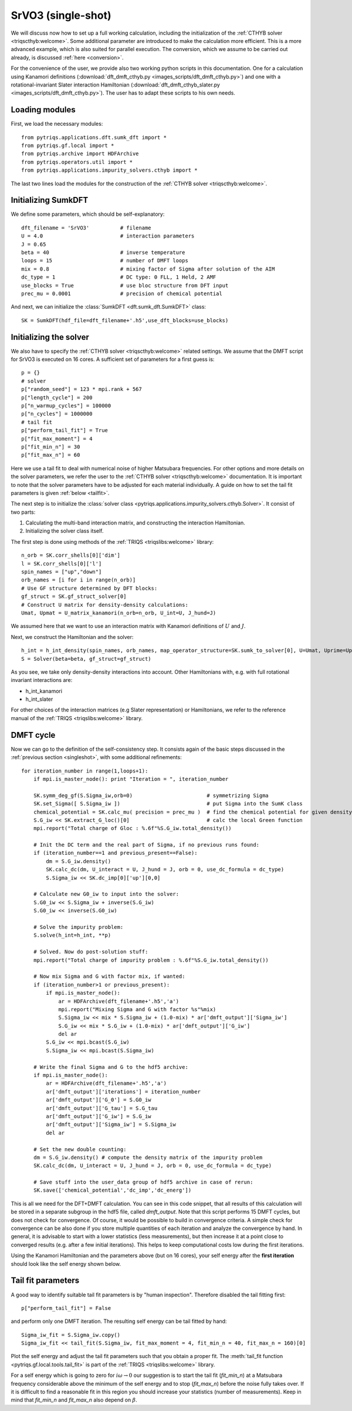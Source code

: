 .. _SrVO3:

SrVO3 (single-shot)
===================

We will discuss now how to set up a full working calculation,
including the initialization of the :ref:`CTHYB solver <triqscthyb:welcome>`.
Some additional parameter are introduced to make the calculation
more efficient. This is a more advanced example, which is
also suited for parallel execution. The conversion, which
we assume to be carried out already, is discussed :ref:`here <conversion>`.

For the convenience of the user, we provide also two
working python scripts in this documentation. One for a calculation
using Kanamori definitions (:download:`dft_dmft_cthyb.py
<images_scripts/dft_dmft_cthyb.py>`) and one with a
rotational-invariant Slater interaction Hamiltonian (:download:`dft_dmft_cthyb_slater.py
<images_scripts/dft_dmft_cthyb.py>`). The user has to adapt these
scripts to his own needs.

Loading modules
---------------

First, we load the necessary modules::

  from pytriqs.applications.dft.sumk_dft import *
  from pytriqs.gf.local import *
  from pytriqs.archive import HDFArchive
  from pytriqs.operators.util import *
  from pytriqs.applications.impurity_solvers.cthyb import *

The last two lines load the modules for the construction of the
:ref:`CTHYB solver <triqscthyb:welcome>`.

Initializing SumkDFT
--------------------

We define some parameters, which should be self-explanatory::

  dft_filename = 'SrVO3'          # filename
  U = 4.0                         # interaction parameters
  J = 0.65
  beta = 40                       # inverse temperature
  loops = 15                      # number of DMFT loops
  mix = 0.8                       # mixing factor of Sigma after solution of the AIM
  dc_type = 1                     # DC type: 0 FLL, 1 Held, 2 AMF
  use_blocks = True               # use bloc structure from DFT input
  prec_mu = 0.0001                # precision of chemical potential


And next, we can initialize the :class:`SumkDFT <dft.sumk_dft.SumkDFT>` class::

  SK = SumkDFT(hdf_file=dft_filename+'.h5',use_dft_blocks=use_blocks)

Initializing the solver
-----------------------

We also have to specify the :ref:`CTHYB solver <triqscthyb:welcome>` related settings.
We assume that the DMFT script for SrVO3 is executed on 16 cores. A sufficient set 
of parameters for a first guess is::

  p = {}
  # solver
  p["random_seed"] = 123 * mpi.rank + 567
  p["length_cycle"] = 200
  p["n_warmup_cycles"] = 100000
  p["n_cycles"] = 1000000
  # tail fit
  p["perform_tail_fit"] = True
  p["fit_max_moment"] = 4
  p["fit_min_n"] = 30
  p["fit_max_n"] = 60

Here we use a tail fit to deal with numerical noise of higher Matsubara frequencies.
For other options and more details on the solver parameters, we refer the user to
the :ref:`CTHYB solver <triqscthyb:welcome>` documentation.
It is important to note that the solver parameters have to be adjusted for
each material individually. A guide on how to set the tail fit parameters is given
:ref:`below <tailfit>`.


The next step is to initialize the
:class:`solver class <pytriqs.applications.impurity_solvers.cthyb.Solver>`.
It consist of two parts:

#. Calculating the multi-band interaction matrix, and constructing the
   interaction Hamiltonian.
#. Initializing the solver class itself.

The first step is done using methods of the :ref:`TRIQS <triqslibs:welcome>` library::

  n_orb = SK.corr_shells[0]['dim']
  l = SK.corr_shells[0]['l']
  spin_names = ["up","down"]
  orb_names = [i for i in range(n_orb)]
  # Use GF structure determined by DFT blocks:
  gf_struct = SK.gf_struct_solver[0]
  # Construct U matrix for density-density calculations:
  Umat, Upmat = U_matrix_kanamori(n_orb=n_orb, U_int=U, J_hund=J)

We assumed here that we want to use an interaction matrix with
Kanamori definitions of :math:`U` and :math:`J`.

Next, we construct the Hamiltonian and the solver::
  
  h_int = h_int_density(spin_names, orb_names, map_operator_structure=SK.sumk_to_solver[0], U=Umat, Uprime=Upmat)
  S = Solver(beta=beta, gf_struct=gf_struct)

As you see, we take only density-density interactions into
account. Other Hamiltonians with, e.g. with full rotational invariant interactions are:

* h_int_kanamori
* h_int_slater

For other choices of the interaction matrices (e.g Slater representation) or
Hamiltonians, we refer to the reference manual of the :ref:`TRIQS <triqslibs:welcome>`
library.

DMFT cycle
----------

Now we can go to the definition of the self-consistency step. It consists again
of the basic steps discussed in the :ref:`previous section <singleshot>`, with
some additional refinements::

  for iteration_number in range(1,loops+1):
      if mpi.is_master_node(): print "Iteration = ", iteration_number
  
      SK.symm_deg_gf(S.Sigma_iw,orb=0)                        # symmetrizing Sigma
      SK.set_Sigma([ S.Sigma_iw ])                            # put Sigma into the SumK class
      chemical_potential = SK.calc_mu( precision = prec_mu )  # find the chemical potential for given density
      S.G_iw << SK.extract_G_loc()[0]                         # calc the local Green function
      mpi.report("Total charge of Gloc : %.6f"%S.G_iw.total_density())

      # Init the DC term and the real part of Sigma, if no previous runs found:
      if (iteration_number==1 and previous_present==False):
          dm = S.G_iw.density()
          SK.calc_dc(dm, U_interact = U, J_hund = J, orb = 0, use_dc_formula = dc_type)
          S.Sigma_iw << SK.dc_imp[0]['up'][0,0]
  
      # Calculate new G0_iw to input into the solver:
      S.G0_iw << S.Sigma_iw + inverse(S.G_iw)
      S.G0_iw << inverse(S.G0_iw)

      # Solve the impurity problem:
      S.solve(h_int=h_int, **p)
  
      # Solved. Now do post-solution stuff:
      mpi.report("Total charge of impurity problem : %.6f"%S.G_iw.total_density())
  
      # Now mix Sigma and G with factor mix, if wanted:
      if (iteration_number>1 or previous_present):
          if mpi.is_master_node():
              ar = HDFArchive(dft_filename+'.h5','a')
              mpi.report("Mixing Sigma and G with factor %s"%mix)
              S.Sigma_iw << mix * S.Sigma_iw + (1.0-mix) * ar['dmft_output']['Sigma_iw']
              S.G_iw << mix * S.G_iw + (1.0-mix) * ar['dmft_output']['G_iw']
              del ar
          S.G_iw << mpi.bcast(S.G_iw)
          S.Sigma_iw << mpi.bcast(S.Sigma_iw)
  
      # Write the final Sigma and G to the hdf5 archive:
      if mpi.is_master_node():
          ar = HDFArchive(dft_filename+'.h5','a')
          ar['dmft_output']['iterations'] = iteration_number
          ar['dmft_output']['G_0'] = S.G0_iw
          ar['dmft_output']['G_tau'] = S.G_tau
          ar['dmft_output']['G_iw'] = S.G_iw
          ar['dmft_output']['Sigma_iw'] = S.Sigma_iw
          del ar

      # Set the new double counting:
      dm = S.G_iw.density() # compute the density matrix of the impurity problem
      SK.calc_dc(dm, U_interact = U, J_hund = J, orb = 0, use_dc_formula = dc_type)

      # Save stuff into the user_data group of hdf5 archive in case of rerun:
      SK.save(['chemical_potential','dc_imp','dc_energ'])


This is all we need for the DFT+DMFT calculation.
You can see in this code snippet, that all results of this calculation
will be stored in a separate subgroup in the hdf5 file, called `dmft_output`.
Note that this script performs 15 DMFT cycles, but does not check for
convergence. Of course, it would be possible to build in convergence criteria.
A simple check for convergence can be also done if you store multiple quantities
of each iteration and analyze the convergence by hand. In general, it is advisable
to start with a lower statistics (less measurements), but then increase it at a
point close to converged results (e.g. after a few initial iterations). This helps
to keep computational costs low during the first iterations.

Using the Kanamori Hamiltonian and the parameters above (but on 16 cores), 
your self energy after the **first iteration** should look like the 
self energy shown below.

.. image:: images_scripts/SrVO3_Sigma_iw_it1.png
    :width: 700
    :align: center


.. _tailfit:

Tail fit parameters
-------------------

A good way to identify suitable tail fit parameters is by "human inspection".
Therefore disabled the tail fitting first::

    p["perform_tail_fit"] = False

and perform only one DMFT iteration. The resulting self energy can be tail fitted by hand::
    
    Sigma_iw_fit = S.Sigma_iw.copy()
    Sigma_iw_fit << tail_fit(S.Sigma_iw, fit_max_moment = 4, fit_min_n = 40, fit_max_n = 160)[0]

Plot the self energy and adjust the tail fit parameters such that you obtain a
proper fit. The :meth:`tail_fit function <pytriqs.gf.local.tools.tail_fit>` is part
of the :ref:`TRIQS <triqslibs:welcome>` library.

For a self energy which is going to zero for :math:`i\omega \rightarrow 0` our suggestion is
to start the tail fit (:emphasis:`fit_min_n`) at a Matsubara frequency considerable above the minimum
of the self energy and to stop (:emphasis:`fit_max_n`) before the noise fully takes over.
If it is difficult to find a reasonable fit in this region you should increase
your statistics (number of measurements). Keep in mind that :emphasis:`fit_min_n`
and :emphasis:`fit_max_n` also depend on :math:`\beta`.
